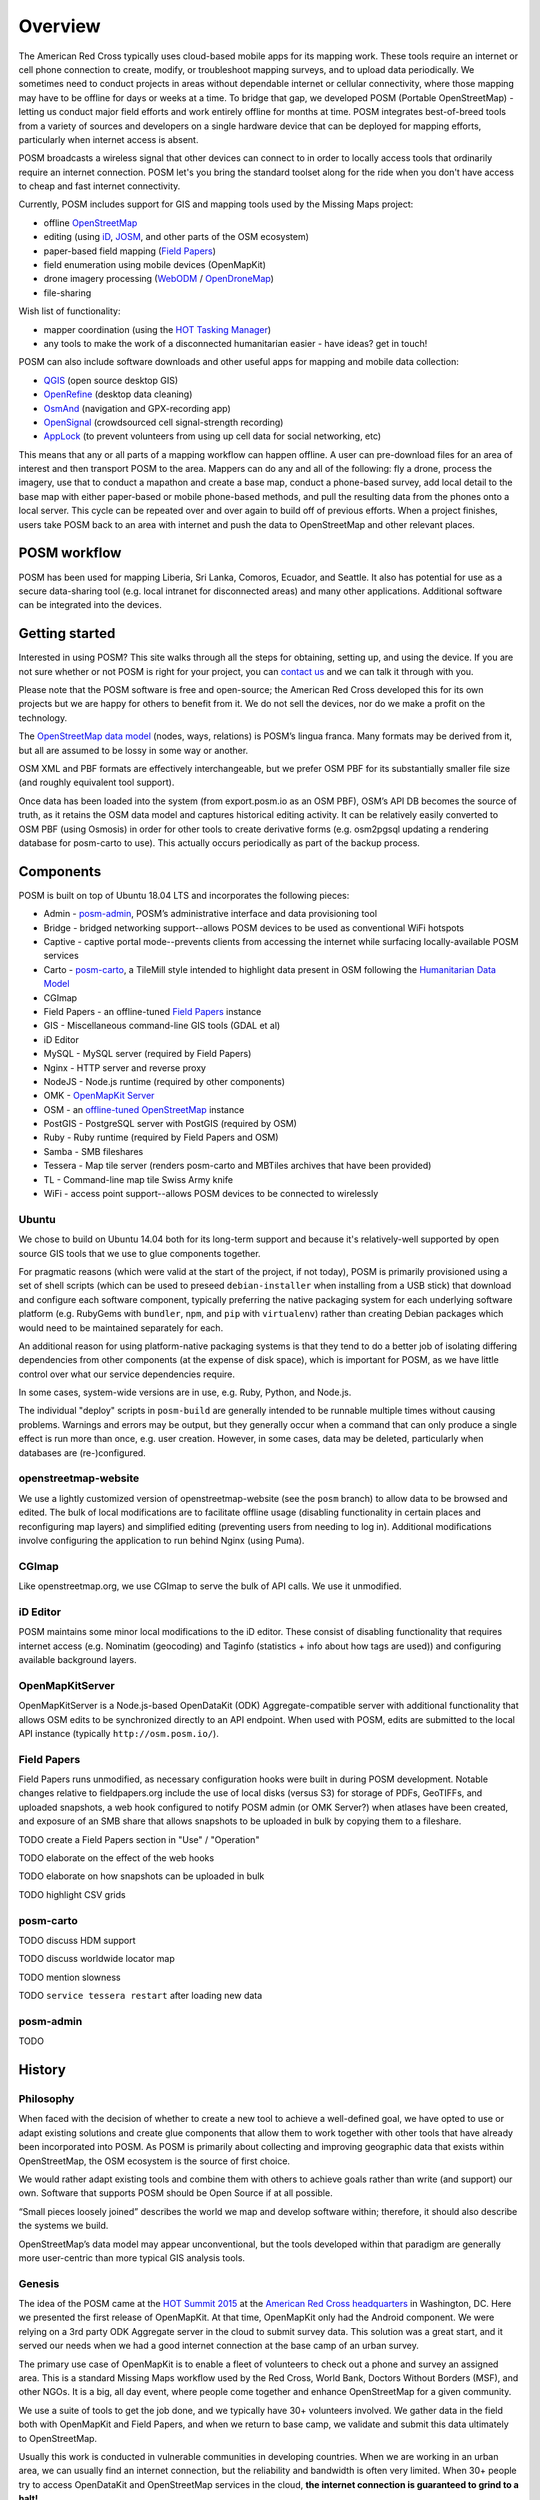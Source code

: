 ########
Overview
########

.. _Field Papers: http://fieldpapers.org

.. todo:: This section is being edited and updated. Please let us know if you find any errors or omissions. 

The American Red Cross typically uses cloud-based mobile apps for its mapping work. These tools require an internet or cell phone connection to create, modify, or troubleshoot mapping surveys, and to upload data periodically. We sometimes need to conduct projects in areas without dependable internet or cellular connectivity, where those mapping may have to be offline for days or weeks at a time. To bridge that gap, we developed POSM (Portable OpenStreetMap) - letting us conduct major field efforts and work entirely offline for months at time. POSM integrates best-of-breed tools from a variety of sources and developers on a single hardware device that can be deployed for mapping efforts, particularly when internet access is absent. 

POSM broadcasts a wireless signal that other devices can connect to in order to locally access tools that ordinarily require an internet connection. POSM let's you bring the standard toolset along for the ride when you don't have access to cheap and fast internet connectivity.

Currently, POSM includes support for GIS and mapping tools used by the Missing Maps project:

* offline `OpenStreetMap <https://www.openstreetmap.org>`_
* editing (using `iD <https://www.openstreetmap.org/edit?editor=id>`_, `JOSM <https://josm.openstreetmap.de/>`_, and other parts of the OSM ecosystem)
* paper-based field mapping (`Field Papers`_)
* field enumeration using mobile devices (OpenMapKit)
* drone imagery processing (`WebODM <https://github.com/OpenDroneMap/WebODM#readme>`_ / `OpenDroneMap <http://opendronemap.org>`_)  
* file-sharing

Wish list of functionality:

* mapper coordination (using the `HOT Tasking Manager <http://tasks.hotosm.org>`_)
* any tools to make the work of a disconnected humanitarian easier - have ideas? get in touch!

POSM can also include software downloads and other useful apps for mapping and mobile data collection:

* `QGIS <http://www.qgis.org_en/site/index.html>`_ (open source desktop GIS)
* `OpenRefine <http://openrefine.org>`_ (desktop data cleaning)
* `OsmAnd <http://osmand.net/>`_ (navigation and GPX-recording app)
* `OpenSignal <https://opensignal.com/>`_ (crowdsourced cell signal-strength recording)
* `AppLock <https://play.google.com/store/apps/details?id=com.domobile.applock&hl=en>`_ (to prevent volunteers from using up cell data for social networking, etc)

This means that any or all parts of a mapping workflow can happen offline. A user can pre-download files for an area of interest and then transport POSM to the area. Mappers can do any and all of the following: fly a drone, process the imagery, use that to conduct a mapathon and create a base map, conduct a phone-based survey, add local detail to the base map with either paper-based or mobile phone-based methods, and pull the resulting data from the phones onto a local server. This cycle can be repeated over and over again to build off of previous efforts. When a project finishes, users take POSM back to an area with internet and push the data to OpenStreetMap and other relevant places.

*************
POSM workflow
*************

.. image:: /img/posm/intro/workflow.png

POSM has been used for mapping Liberia, Sri Lanka, Comoros, Ecuador, and Seattle. It also has potential for use as a secure data-sharing tool (e.g. local intranet for disconnected areas) and many other applications. Additional software can be integrated into the devices.

***************
Getting started
***************

Interested in using POSM? This site walks through all the steps for obtaining, setting up, and using the device. If you are not sure whether or not POSM is right for your project, you can `contact us <https://twitter.com/awesomeposm>`_ and we can talk it through with you.

Please note that the POSM software is free and open-source; the American Red Cross developed this for its own projects but we are happy for others to benefit from it. We do not sell the devices, nor do we make a profit on the technology.

The `OpenStreetMap data model <http://wiki.openstreetmap.org/wiki/Elements>`_ (nodes, ways, relations) is POSM’s lingua franca. Many formats may be derived from it, but all are assumed to be lossy in some way or another.

OSM XML and PBF formats are effectively interchangeable, but we prefer OSM PBF for its substantially smaller file size (and roughly equivalent tool support).

Once data has been loaded into the system (from export.posm.io as an OSM PBF), OSM’s API DB becomes the source of truth, as it retains the OSM data model and captures historical editing activity. It can be relatively easily converted to OSM PBF (using Osmosis) in order for other tools to create derivative forms (e.g. osm2pgsql updating a rendering database for posm-carto to use). This actually occurs periodically as part of the backup process.

**********
Components 
**********

POSM is built on top of Ubuntu 18.04 LTS and incorporates the following pieces:

* Admin - `posm-admin <https://github.com/AmericanRedCross/posm-admin>`_, POSM’s administrative interface and data provisioning tool
* Bridge - bridged networking support--allows POSM devices to be used as conventional WiFi hotspots
* Captive - captive portal mode--prevents clients from accessing the internet while surfacing locally-available POSM services
* Carto - `posm-carto <https://github.com/AmericanRedCross/posm-carto>`_, a TileMill style intended to highlight data present in OSM following the `Humanitarian Data Model <http://wiki.openstreetmap.org/wiki/Humanitarian_OSM_Tags>`_
* CGImap
* Field Papers - an offline-tuned `Field Papers`_ instance
* GIS - Miscellaneous command-line GIS tools (GDAL et al)
* iD Editor
* MySQL - MySQL server (required by Field Papers)
* Nginx - HTTP server and reverse proxy
* NodeJS - Node.js runtime (required by other components)
* OMK - `OpenMapKit Server <https://github.com/posm/OpenMapKitServer>`_
* OSM - an `offline-tuned OpenStreetMap <https://github.com/posm/openstreetmap-website>`_ instance
* PostGIS - PostgreSQL server with PostGIS (required by OSM)
* Ruby - Ruby runtime (required by Field Papers and OSM)
* Samba - SMB fileshares
* Tessera - Map tile server (renders posm-carto and MBTiles archives that have been provided)
* TL - Command-line map tile Swiss Army knife
* WiFi - access point support--allows POSM devices to be connected to wirelessly


Ubuntu
======

We chose to build on Ubuntu 14.04 both for its long-term support and because it's relatively-well supported by open source GIS tools that we use to glue components together.

For pragmatic reasons (which were valid at the start of the project, if not today), POSM is
primarily provisioned using a set of shell scripts (which can be used to preseed ``debian-installer``
when installing from a USB stick) that download and configure each software component, typically
preferring the native packaging system for each underlying software platform (e.g. RubyGems with
``bundler``, ``npm``, and ``pip`` with ``virtualenv``) rather than creating Debian packages which would need to be maintained separately for each.

An additional reason for using platform-native packaging systems is that they tend to do a better
job of isolating differing dependencies from other components (at the expense of disk space), which
is important for POSM, as we have little control over what our service dependencies require.

In some cases, system-wide versions are in use, e.g. Ruby, Python, and Node.js.

The individual "deploy" scripts in ``posm-build`` are generally intended to be runnable multiple times
without causing problems. Warnings and errors may be output, but they generally occur when a command
that can only produce a single effect is run more than once, e.g. user creation. However, in some
cases, data may be deleted, particularly when databases are (re-)configured.

openstreetmap-website
=====================

We use a lightly customized version of openstreetmap-website (see the ``posm`` branch) to allow data
to be browsed and edited. The bulk of local modifications are to facilitate offline usage (disabling
functionality in certain places and reconfiguring map layers) and simplified editing (preventing
users from needing to log in). Additional modifications involve configuring the application to run
behind Nginx (using Puma).

CGImap
======

Like openstreetmap.org, we use CGImap to serve the bulk of API calls. We use it unmodified.

iD Editor
=========

POSM maintains some minor local modifications to the iD editor. These consist of disabling
functionality that requires internet access (e.g. Nominatim (geocoding) and Taginfo (statistics +
info about how tags are used)) and configuring available background layers.

OpenMapKitServer
================

OpenMapKitServer is a Node.js-based OpenDataKit (ODK) Aggregate-compatible server with additional
functionality that allows OSM edits to be synchronized directly to an API endpoint. When used with
POSM, edits are submitted to the local API instance (typically ``http://osm.posm.io/``).

Field Papers
============

Field Papers runs unmodified, as necessary configuration hooks were built in during POSM
development. Notable changes relative to fieldpapers.org include the use of local disks (versus S3) for
storage of PDFs, GeoTIFFs, and uploaded snapshots, a web hook configured to notify POSM admin (or
OMK Server?) when atlases have been created, and exposure of an SMB share that allows snapshots to
be uploaded in bulk by copying them to a fileshare.

TODO create a Field Papers section in "Use" / "Operation"

TODO elaborate on the effect of the web hooks

TODO elaborate on how snapshots can be uploaded in bulk

TODO highlight CSV grids

posm-carto
==========

TODO discuss HDM support

TODO discuss worldwide locator map

TODO mention slowness

TODO ``service tessera restart`` after loading new data

posm-admin
==========

TODO


.. todo:: This following needs to rewritten and modified so it makes sense in the larger scheme of the docs.


********************************************************************************
History
********************************************************************************

Philosophy
================================================================================

When faced with the decision of whether to create a new tool to achieve a well-defined goal, we have opted to use or adapt existing solutions and create glue components that allow them to work together with other tools that have already been incorporated into POSM. As POSM is primarily about collecting and improving geographic data that exists within OpenStreetMap, the OSM ecosystem is the source of first choice.

We would rather adapt existing tools and combine them with others to achieve goals rather than write (and support) our own. Software that supports POSM should be Open Source if at all possible.

“Small pieces loosely joined” describes the world we map and develop software within; therefore, it should also describe the systems we build.

OpenStreetMap’s data model may appear unconventional, but the tools developed within that paradigm are generally more user-centric than more typical GIS analysis tools.

Genesis
================================================================================

The idea of the POSM came at the `HOT Summit 2015 <http://wiki.openstreetmap.org/wiki/HOT_Summit>`_ at the `American Red Cross headquarters <http://www.openstreetmap.org/way/66409265#map=19/38.89636/-77.04556>`_ in Washington, DC. Here we presented the first release of OpenMapKit. At that time, OpenMapKit only had the Android component. We were relying on a 3rd party ODK Aggregate server in the cloud to submit survey data. This solution was a great start, and it served our needs when we had a good internet connection at the base camp of an urban survey.

The primary use case of OpenMapKit is to enable a fleet of volunteers to check out a phone and survey an assigned area. This is a standard Missing Maps workflow used by the Red Cross, World Bank, Doctors Without Borders (MSF), and other NGOs. It is a big, all day event, where people come together and enhance OpenStreetMap for a given community.

We use a suite of tools to get the job done, and we typically have 30+ volunteers involved. We gather data in the field both with OpenMapKit and Field Papers, and when we return to base camp, we validate and submit this data ultimately to OpenStreetMap.

Usually this work is conducted in vulnerable communities in developing countries. When we are working in an urban area, we can usually find an internet connection, but the reliability and bandwidth is often very limited. When 30+ people try to access OpenDataKit and OpenStreetMap services in the cloud, **the internet connection is guaranteed to grind to a halt!**

In fact, this problem presents itself everywhere, including the Red Cross HQ in Washington, DC. Further, groups such as the MSF conduct surveys in very remote, rural areas. The team will go days without an internet connection; cloud services are simply **out of reach**.

The question at hand is: How do you sync data to the cloud when you are somewhere so remote that internet access is simply not an option?


Inspiration
================================================================================


We are not the only ones using OpenDataKit to collect data. In fact, ODK is the most widely used data collection tool for mobile electronic surveys. There is a large ecosystem of tools and services, and it has become a standard. For years people have been gathering GPS points using this tool, and OpenMapKit's primary contribution is the ability to collect OSM data and directly tag OSM data from the Android app.

At the 2015 HOT Summit, we encountered several organizations that use ODK, and the one pioneer in particular that stuck out was Ivan Gayton from Doctors Without Borders.

Ivan had a backpack full of `Intel Edisons <https://en.wikipedia.org/wiki/Intel_Edison)>`_, a tiny, low power embedded system that runs linux and has integrated wifi. With 4 GB of SSD space and a 500Mhz dual core Intel Atom CPU, we don't have very much power, but it is more than enough to power an ODK Aggregate Server.

Ivan, having lead the OSM mapping effort in `Lubumbashi, DRC <http://www.openstreetmap.org/node/27564973#map=12/-11.6712/27.5125>`_ and other areas in Sub-Saharan Africa, was interested in using OpenMapKit, but he would need a solution that fully functions offline. So, to explore this concept, we took our computers outside, plugged in a fresh Intel Edision into our USB ports, and installed the classic `ODK Aggregate <https://opendatakit.org/use/aggregate/>`_. After 45 minutes of admin, we got it running. And, we were able to submit OSM data in a survey from OpenMapKit to the device.

Putting it All Together
================================================================================

As I continued working with the Red Cross, `SpatialDev <http://spatialdev.com/>`_ entered a new phase of work--a project to bring OpenMapKit to the next level. The initial impetus for me was to build a server-side component for OpenMapKit, a simple web service for users to submit their survey data. Still, we wanted to have a deeper integration with OpenStreetMap tools. And, the offline problem had to be solved with more than just OpenDataKit. To achieve this goal, we began a partnership with `Stamen Design <http://stamen.com/>`_, the creator of `Field Papers`_. The premise: integrate OpenMapKit with Field Papers to create a single, cohesive experience.

The workflow used in `Missing Maps <http://www.missingmaps.org/>`_ surveys and mapathons involves a suite of many open source software components. The initial idea was to use the Intel Edison as the server component for our simple ODK Aggregate server, now called OpenMapKit Server. In fact, OpenMapKit Server runs quite well on the Intel Edison. Our goal, however, was larger--we wanted to run our own OpenStreetMap server, as well as Field Papers on our low powered device.

More Power
================================================================================

Running our own OpenStreetMap using existing software requires a bit more horsepower than the Intel Edison provides. We began a software integration process, now solidified as POSM Build, on several pieces of hardware: the `Raspberry Pi <https://en.wikipedia.org/wiki/Raspberry_Pi>`_, the `Brck Pi <http://www.brck.com/2014/11/brckpi/>`_, as well as the `Intel NUC <https://en.wikipedia.org/wiki/Next_Unit_of_Computing>`_. Long story short, we needed more power than the Pi had to offer, and the Intel NUC was just right.